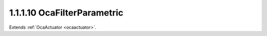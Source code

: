 .. _ocafilterparametric:

1.1.1.10  OcaFilterParametric
=============================

Extends :ref:`OcaActuator <ocaactuator>`.

.. cpp:class:: OcaFilterParametric: OcaActuator

    A parametric equalizer section with various shape options.

    .. cpp:member:: OcaClassID ClassID

        This property has id ``4.0``.

        Number that uniquely identifies the class. Note that this differs from
        the object number, which identifies the instantiated object. This
        property is an override of the **OcaRoot** property.

    .. cpp:member:: OcaClassVersionNumber ClassVersion

        This property has id ``4.0``.

        Identifies the interface version of the class. Any change to the class
        definition leads to a higher class version. This property is an
        override of the **OcaRoot** property.

    .. cpp:member:: OcaFrequency Frequency

        This property has id ``4.0``.

        The frequency setpoint of the parametric filter.

    .. cpp:member:: OcaParametricEQShape Shape

        This property has id ``4.0``.

        The shape of the parametric filter - peak, shelf, etc.

    .. cpp:member:: OcaFloat32 WidthParameter

        This property has id ``4.0``.

        Width parameter. For normal parametric implementations, this is the Q
        of the filter.

    .. cpp:member:: OcaDB InbandGain

        This property has id ``4.0``.

        In-band gain of the parametric filter.

    .. cpp:member:: OcaFloat32 ShapeParameter

        This property has id ``4.0``.

        Width parameter. For certain filter types, this parameter may be used
        to represent extra information about the shape of the transfer
        function.

    .. cpp:function:: OcaStatus GetFrequency(OcaFrequency &Frequency, OcaFrequency &minFrequency, OcaFrequency &maxFrequency)

        This method has id ``4.1``.

        Gets the equalizer frequency setpoint. The return value indicates
        whether the data was successfully retrieved.

        :param OcaFrequency Frequency: Output parameter.
        :param OcaFrequency minFrequency: Output parameter.
        :param OcaFrequency maxFrequency: Output parameter.

    .. cpp:function:: OcaStatus SetFrequency(OcaFrequency Frequency)

        This method has id ``4.2``.

        Sets the equalizer frequency. The return value indicates whether the
        value was successfully set.

        :param OcaFrequency Frequency: Input parameter.

    .. cpp:function:: OcaStatus GetShape(OcaParametricEQShape &type)

        This method has id ``4.3``.

        Gets the curve shape of the equalizer. The return value indicates
        whether the data was successfully retrieved.

        :param OcaParametricEQShape type: Output parameter.

    .. cpp:function:: OcaStatus SetShape(OcaParametricEQShape type)

        This method has id ``4.4``.

        Sets the curve shape shape of the equalizer. The return value
        indicates whether the shape was successfully set.

        :param OcaParametricEQShape type: Input parameter.

    .. cpp:function:: OcaStatus GetWidthParameter(OcaFloat32 &Width, OcaFloat32 &minWidth, OcaFloat32 &maxWidth)

        This method has id ``4.5``.

        Gets the width parameter property of the equalizer. The return value
        indicates whether the data was successfully retrieved.

        :param OcaFloat32 Width: Output parameter.
        :param OcaFloat32 minWidth: Output parameter.
        :param OcaFloat32 maxWidth: Output parameter.

    .. cpp:function:: OcaStatus SetWidthParameter(OcaFloat32 Width)

        This method has id ``4.6``.

        Sets the width parameter property of the equalizer. The return value
        indicates whether the Q was successfully set.

        :param OcaFloat32 Width: Input parameter.

    .. cpp:function:: OcaStatus GetInbandGain(OcaDB &gain, OcaDB &minGain, OcaDB &maxGain)

        This method has id ``4.7``.

        Returns the in-band gain of the equalizer. The return value indicates
        whether the data was successfully retrieved.

        :param OcaDB gain: Output parameter.
        :param OcaDB minGain: Output parameter.
        :param OcaDB maxGain: Output parameter.

    .. cpp:function:: OcaStatus SetInbandGain(OcaDB gain)

        This method has id ``4.8``.

        Sets the in-band gain of the equalizer. The return value indicates
        whether the gain was successfully set.

        :param OcaDB gain: Input parameter.

    .. cpp:function:: OcaStatus GetShapeParameter(OcaFloat32 &shape, OcaFloat32 &minShape, OcaFloat32 &maxShape)

        This method has id ``4.9``.

        Returns the shape parameter of the equalizer. The return value
        indicates whether the data was successfully retrieved.

        :param OcaFloat32 shape: Output parameter.
        :param OcaFloat32 minShape: Output parameter.
        :param OcaFloat32 maxShape: Output parameter.

    .. cpp:function:: OcaStatus SetShapeParameter(OcaFloat32 shape)

        This method has id ``4.10``.

        Sets the shape parameter of the equalizer. The return value indicates
        whether the parameter was successfully set.

        :param OcaFloat32 shape: Input parameter.

    .. cpp:function:: OcaStatus SetMultiple(OcaParameterMask Mask, OcaFrequency Frequency, OcaParametricEQShape Shape, OcaFloat32 WidthParameter, OcaDB InBandGain, OcaFloat32 ShapeParameter)

        This method has id ``4.11``.

        Sets some or all filter parameters. The return value indicates if the
        parameters were successfully set. The action of this method is atomic
        - if any of the value changes fails, none of the changes are made.

        :param OcaParameterMask Mask: Input parameter.
        :param OcaFrequency Frequency: Input parameter.
        :param OcaParametricEQShape Shape: Input parameter.
        :param OcaFloat32 WidthParameter: Input parameter.
        :param OcaDB InBandGain: Input parameter.
        :param OcaFloat32 ShapeParameter: Input parameter.

